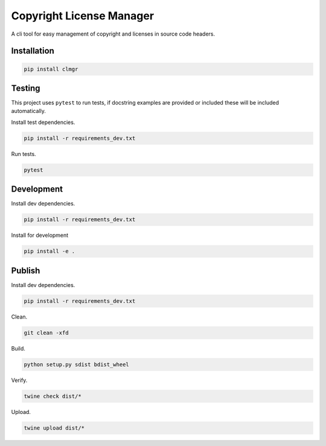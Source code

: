 Copyright License Manager
=========================

.. image:: https://img.shields.io/pypi/v/clmgr
    :target: https://pypi.org/project/clmgr/
    :alt: PyPI
.. image:: https://img.shields.io/pypi/pyversions/clmgr
    :target: https://pypi.org/project/clmgr/
    :alt: PyPI - Python Version
.. image:: https://img.shields.io/pypi/wheel/clmgr
    :target: https://pypi.org/project/clmgr/
    :alt: PyPI - Wheel
.. image:: https://img.shields.io/pypi/format/clmgr
    :target: https://pypi.org/project/clmgr/
    :alt: PyPI - Format
.. image:: https://img.shields.io/pypi/l/clmgr
    :target: https://pypi.org/project/clmgr/
    :alt: PyPI - License
.. image:: https://github.com/enovationgroup/copyright-license-manager/workflows/CI/badge.svg
    :target: https://github.com/enovationgroup/copyright-license-manager/actions?query=workflow%3ACI
    :alt: GitHub Actions - CI

A cli tool for easy management of copyright and licenses in source code headers.

Installation
------------

.. code-block:: bash

    pip install clmgr

Testing
-------

This project uses ``pytest`` to run tests, if docstring examples are provided or
included these will be included automatically.

Install test dependencies.

.. code-block:: bash

    pip install -r requirements_dev.txt

Run tests.

.. code-block:: bash

    pytest

Development
-----------

Install dev dependencies.

.. code-block:: bash

    pip install -r requirements_dev.txt

Install for development

.. code-block:: bash

    pip install -e .

Publish
-------

Install dev dependencies.

.. code-block:: bash

    pip install -r requirements_dev.txt

Clean.

.. code-block:: bash

    git clean -xfd

Build.

.. code-block:: bash

    python setup.py sdist bdist_wheel

Verify.

.. code-block:: bash

    twine check dist/*

Upload.

.. code-block:: bash

    twine upload dist/*
